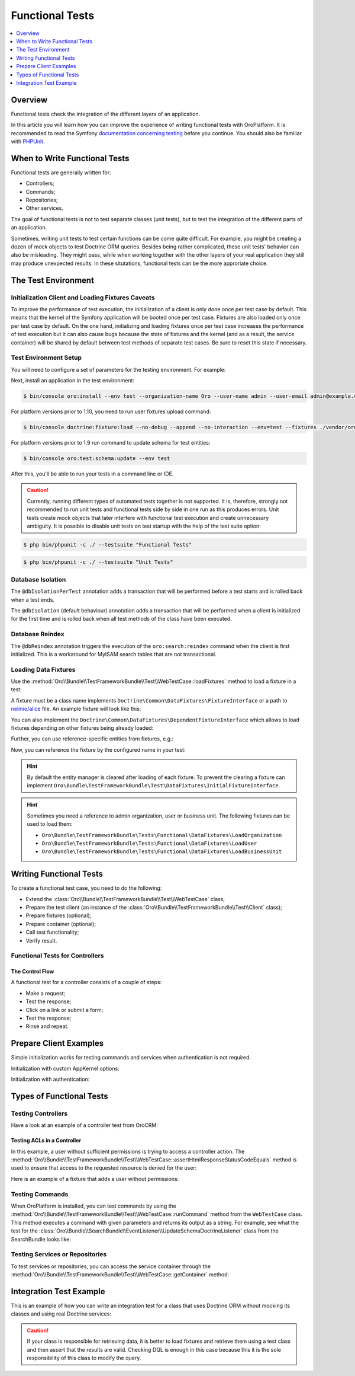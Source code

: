 .. index::
    single: Testing; Functional Testing

Functional Tests
================
.. contents:: :local:
    :depth: 1

Overview
--------

Functional tests check the integration of the different layers of an application.

In this article you will learn how you can improve the experience of writing
functional tests with OroPlatform. It is recommended to read the Symfony
`documentation concerning testing`_ before you continue. You should also be
familiar with `PHPUnit`_.

When to Write Functional Tests
------------------------------

Functional tests are generally written for:

* Controllers;
* Commands;
* Repositories;
* Other services.

The goal of functional tests is not to test separate classes (unit tests),
but to test the integration of the different parts of an application.

Sometimes, writing unit tests to test certain functions can be come quite
difficult. For example, you might be creating a dozen of mock objects to test
Doctrine ORM queries. Besides being rather complicated, these unit tests'
behavior can also be misleading. They might pass, while when working together
with the other layers of your real application they still may produce unexpected
results. In these situtations, functional tests can be the more approriate
choice.

The Test Environment
--------------------

Initialization Client and Loading Fixtures Caveats
~~~~~~~~~~~~~~~~~~~~~~~~~~~~~~~~~~~~~~~~~~~~~~~~~~

To improve the performance of test execution, the initialization of a client
is only done once per test case by default. This means that the kernel of
the Symfony application will be booted once per test case. Fixtures are also
loaded only once per test case by default. On the one hand, initializing and loading
fixtures once per test case increases the performance of test execution but
it can also cause bugs because the state of fixtures and the kernel (and as
a result, the service container) will be shared by default between test methods
of separate test cases. Be sure to reset this state if necessary.

Test Environment Setup
~~~~~~~~~~~~~~~~~~~~~~

You will need to configure a set of parameters for the testing environment.
For example:

.. code-block:: yaml
    :linenos:

    # config/parameters_test.yml
    parameters:
        database_host: 127.0.0.1
        database_port: null
        database_name: crm_test
        database_user: root
        database_password: null
        mailer_transport: smtp
        mailer_host: 127.0.0.1
        mailer_port: null
        mailer_encryption: null
        mailer_user: null
        mailer_password: null
        session_handler: null
        locale: en
        secret: ThisTokenIsNotSoSecretChangeIt
        installed: '2014-08-12T09:05:04-07:00'

Next, install an application in the test environment:

.. code-block:: bash

    $ bin/console oro:install --env test --organization-name Oro --user-name admin --user-email admin@example.com --user-firstname John --user-lastname Doe --user-password admin --sample-data n --application-url http://localhost

.. versionadded:: 1.10

For platform versions prior to 1.10, you need to run user fixtures upload command:

.. code-block:: bash

     $ bin/console doctrine:fixture:load --no-debug --append --no-interaction --env=test --fixtures ./vendor/oro/platform/src/Oro/Bundle/TestFrameworkBundle/Fixtures

.. versionadded:: 1.9

For platform versions prior to 1.9 run command to update schema for test entities:

.. code-block:: bash

    $ bin/console oro:test:schema:update --env test

After this, you'll be able to run your tests in a command line or IDE.

.. caution::

	Currently, running different types of automated tests together is not supported. It is, therefore, strongly not recommended to run       unit tests and functional tests side by side in one run as this produces errors. Unit tests create mock objects that later interfere     with functional test execution and create unnecessary ambiguity. It is possible to disable unit tests on test startup with the help     of the test suite option:

.. code-block:: bash

      $ php bin/phpunit -c ./ --testsuite "Functional Tests"

.. code-block:: bash

      $ php bin/phpunit -c ./ --testsuite “Unit Tests"

Database Isolation
~~~~~~~~~~~~~~~~~~

The ``@dbIsolationPerTest`` annotation adds a transaction that will be performed
before a test starts and is rolled back when a test ends.

.. code-block:: php
    :linenos:

    // src/Oro/Bundle/FooBundle/Tests/Functional/FooBarTest.php
    namespace Oro\Bundle\FooBundle\Tests\Functional;

    use Oro\Bundle\TestFrameworkBundle\Test\WebTestCase;

    /**
     * @dbIsolationPerTest
     */
    class FooBarTest extends WebTestCase
    {
        // ...
    }

The ``@dbIsolation`` (default behaviour) annotation adds a transaction that will be performed
when a client is initialized for the first time and is rolled back when all
test methods of the class have been executed.

.. code-block:: php
    :linenos:

    // src/Oro/Bundle/FooBundle/Tests/Functional/FooBarTest.php
    namespace Oro\Bundle\FooBundle\Tests\Functional;

    use Oro\Bundle\TestFrameworkBundle\Test\WebTestCase;

    /**
     * @dbIsolation
     */
    class FooBarTest extends WebTestCase
    {
        // ...
    }

Database Reindex
~~~~~~~~~~~~~~~~

The ``@dbReindex`` annotation triggers the execution of the ``oro:search:reindex``
command when the client is first initialized. This is a workaround for MyISAM
search tables that are not transactional.

.. code-block:: php
    :linenos:

    // src/Oro/Bundle/FooBundle/Tests/Functional/FooBarTest.php
    namespace Oro\Bundle\FooBundle\Tests\Functional;

    use Oro\Bundle\TestFrameworkBundle\Test\WebTestCase;

    /**
     * @dbReindex
     */
    class FooBarTest extends WebTestCase
    {
        // ...
    }

Loading Data Fixtures
~~~~~~~~~~~~~~~~~~~~~

Use the :method:`Oro\\Bundle\\TestFrameworkBundle\\Test\\WebTestCase::loadFixtures`
method to load a fixture in a test:

.. code-block:: php
    :linenos:

    // src/Oro/Bundle/FooBundle/Tests/Functional/FooBarTest.php
    namespace Oro\Bundle\FooBundle\Tests\Functional;

    use Oro\Bundle\TestFrameworkBundle\Test\WebTestCase;

    class FooBarTest extends WebTestCase
    {
        protected function setUp()
        {
            $this->initClient(); // must be called before!

            // loading fixtures will be executed once, use the second parameter
            // $force = true to force the loading
            $this->loadFixtures(array(
                'Oro\Bundle\FooBarBundle\Tests\Functional\DataFixtures\LoadFooData',
                '@OroFooBarBundle/Tests/Functional/DataFixtures/bar_data.yml',
            ));
        }

        // ...
    }

A fixture must be a class name implements ``Doctrine\Common\DataFixtures\FixtureInterface``
or a path to `nelmio/alice <https://github.com/nelmio/alice>`__ file. An example fixture will look like this:

.. code-block:: php
    :linenos:

    // src/Oro/Bundle/FooBarBundle/Tests/Functional/DataFixtures/LoadFooData.php
    namespace Oro\Bundle\FooBarBundle\Tests\Functional\DataFixtures;

    use Doctrine\Common\DataFixtures\AbstractFixture;
    use Doctrine\Common\Persistence\ObjectManager;
    use Oro\Bundle\FooBarBundle\Entity\FooEntity;

    class LoadFooData extends AbstractFixture
    {
        public function load(ObjectManager $manager)
        {
            $entity = new FooEntity();
            $manager->persist($entity);
            $manager->flush();
        }
    }

.. code-block:: yaml
    :linenos:

        # src/Oro/Bundle/FooBarBundle/Tests/Functional/DataFixtures/bar_data.yml
        Oro\Bundle\FooBarBundle\Entity\BarEntity:
            bar:
                name: test

You can also implement the ``Doctrine\Common\DataFixtures\DependentFixtureInterface``
which allows to load fixtures depending on other fixtures being already loaded:

.. code-block:: php
    :linenos:

    // src/Oro/Bundle/FooBarBundle/Tests/Functional/DataFixtures/LoadFooData.php
    namespace Oro\Bundle\FooBarBundle\Tests\Functional\DataFixtures;

    use Doctrine\Common\DataFixtures\DependentFixtureInterface;
    use Doctrine\Common\DataFixtures\AbstractFixture;
    use Doctrine\Common\Persistence\ObjectManager;

    class LoadFooData extends AbstractFixture implements DependentFixtureInterface
    {
        public function load(ObjectManager $manager)
        {
            // load fixtures
        }

        public function getDependencies()
        {
            return array('Oro\Bundle\FooBarBundle\Tests\Functional\DataFixtures\LoadBarData');
        }
    }

Further, you can use reference-specific entities from fixtures, e.g.:

.. code-block:: php
    :linenos:

    namespace Oro\Bundle\FooBarBundle\Tests\Functional\DataFixtures;

    use Doctrine\Common\Persistence\ObjectManager;
    use Doctrine\Common\DataFixtures\DependentFixtureInterface;
    use Doctrine\Common\DataFixtures\AbstractFixture;

    use Oro\Bundle\FooBarBundle\Entity\FooEntity;

    class LoadFooData extends AbstractFixture implements DependentFixtureInterface
    {
        public function load(ObjectManager $manager)
        {
            $entity = new FooEntity();
            $manager->persist($entity);
            $manager->flush();

            $this->addReference('my_entity', $entity);
        }

        public function getDependencies()
        {
            return array('Oro\Bundle\FooBarBundle\Tests\Functional\DataFixtures\LoadBarData');
        }
    }

Now, you can reference the fixture by the configured name in your test:

.. code-block:: php
    :linenos:

    // src/Oro/Bundle/FooBundle/Tests/Functional/FooBarTest.php
    namespace Oro\Bundle\FooBundle\Tests\Functional;

    use Oro\Bundle\TestFrameworkBundle\Test\WebTestCase;

    class FooBarTest extends WebTestCase
    {
        protected $entity;

        protected function setUp()
        {
            $this->initClient();
            $this->loadFixtures('Oro\Bundle\FooBarBundle\Tests\Functional\DataFixtures\LoadFooData');
            $this->entity = $this->getReference('my_entity');
        }

        // ...
    }

.. hint::

    By default the entity manager is cleared after loading of each fixture. To prevent the clearing a fixture
    can implement ``Oro\Bundle\TestFrameworkBundle\Test\DataFixtures\InitialFixtureInterface``.

.. hint::

    Sometimes you need a reference to admin organization, user or business unit. The following fixtures can be used to load them:

    - ``Oro\Bundle\TestFrameworkBundle\Tests\Functional\DataFixtures\LoadOrganization``
    - ``Oro\Bundle\TestFrameworkBundle\Tests\Functional\DataFixtures\LoadUser``
    - ``Oro\Bundle\TestFrameworkBundle\Tests\Functional\DataFixtures\LoadBusinessUnit``


Writing Functional Tests
------------------------

To create a functional test case, you need to do the following:

* Extend the :class:`Oro\\Bundle\\TestFrameworkBundle\\Test\\WebTestCase`
  class;

* Prepare the test client (an instance of the :class:`Oro\\Bundle\\TestFrameworkBundle\\Test\\Client`
  class);

* Prepare fixtures (optional);

* Prepare container (optional);

* Call test functionality;

* Verify result.

Functional Tests for Controllers
~~~~~~~~~~~~~~~~~~~~~~~~~~~~~~~~

The Control Flow
................

A functional test for a controller consists of a couple of steps:

* Make a request;
* Test the response;
* Click on a link or submit a form;
* Test the response;
* Rinse and repeat.

Prepare Client Examples
-----------------------

Simple initialization works for testing commands and services when authentication
is not required.

.. code-block:: php
    :linenos:

    // src/Oro/Bundle/FooBundle/Tests/Functional/FooBarTest.php
    namespace Oro\Bundle\FooBundle\Tests\Functional;

    use Oro\Bundle\TestFrameworkBundle\Test\WebTestCase;

    class FooBarTest extends WebTestCase
    {
        protected function setUp()
        {
            $this->initClient(); // initialization occurres only once per test class
            // now varialbe $this->client is available
        }
        // ...
    }

Initialization with custom AppKernel options:

.. code-block:: php
    :linenos:

    // src/Oro/Bundle/FooBundle/Tests/Functional/FooBarTest.php
    namespace Oro\Bundle\FooBundle\Tests\Functional;

    use Oro\Bundle\TestFrameworkBundle\Test\WebTestCase;

    class FooBarTest extends WebTestCase
    {
        protected function setUp()
        {
            // first array is Kernel options
            $this->initClient(array('debug' => false));
        }
        // ...
    }

Initialization with authentication:

.. code-block:: php
    :linenos:

    // src/Oro/Bundle/FooBundle/Tests/Functional/FooBarTest.php
    namespace Oro\Bundle\FooBundle\Tests\Functional;

    use Oro\Bundle\TestFrameworkBundle\Test\WebTestCase;

    class FooBarTest extends WebTestCase
    {
        protected function setUp()
        {
            // second array is service options
            // this example will create client with server options array('PHP_AUTH_USER' =>  'admin@example.com', 'PHP_AUTH_PW' => 'admin')
            // make sure you loaded fixture with test user
            // bin/console doctrine:fixture:load --no-debug --append --no-interaction --env=test --fixtures src/Oro/src/Oro/Bundle/TestFrameworkBundle/Fixtures
            $this->initClient(array(), $this->generateBasicAuthHeader());

            // init client with custom username and password
            $this->initClient(array(), $this->generateBasicAuthHeader('custom_username', 'custom_password'));
        }
        // ...
    }

Types of Functional Tests
-------------------------

Testing Controllers
~~~~~~~~~~~~~~~~~~~

Have a look at an example of a controller test from OroCRM:

.. code-block:: php
    :linenos:

    // src/OroCRM/Bundle/TaskBundle/Tests/Functional/Controller/TaskControllersTest.php
    namespace Oro\Bundle\TaskBundle\Tests\Functional\Controller;

    use Oro\Bundle\TestFrameworkBundle\Test\WebTestCase;

    /**
     * @outputBuffering enabled
     * @dbIsolation
     * @dbReindex
     */
    class TaskControllersTest extends WebTestCase
    {
        protected function setUp()
        {
            $this->initClient(array(), $this->generateBasicAuthHeader());
        }

        public function testCreate()
        {
            $crawler = $this->client->request('GET', $this->getUrl('orocrm_task_create'));

            $form = $crawler->selectButton('Save and Close')->form();
            $form['orocrm_task[subject]'] = 'New task';
            $form['orocrm_task[description]'] = 'New description';
            $form['orocrm_task[dueDate]'] = '2014-03-04T20:00:00+0000';
            $form['orocrm_task[owner]'] = '1';
            $form['orocrm_task[reporter]'] = '1';

            $this->client->followRedirects(true);
            $crawler = $this->client->submit($form);
            $result = $this->client->getResponse();
            $this->assertHtmlResponseStatusCodeEquals($result, 200);
            $this->assertContains("Task saved", $crawler->html());
        }

        /**
         * @depends testCreate
         */
        public function testUpdate()
        {
            $response = $this->client->requestGrid(
                'tasks-grid',
                array('tasks-grid[_filter][reporterName][value]' => 'John Doe')
            );

            $result = $this->getJsonResponseContent($response, 200);
            $result = reset($result['data']);

            $crawler = $this->client->request(
                'GET',
                $this->getUrl('orocrm_task_update', array('id' => $result['id']))
            );

            $form = $crawler->selectButton('Save and Close')->form();
            $form['orocrm_task[subject]'] = 'Task updated';
            $form['orocrm_task[description]'] = 'Description updated';

            $this->client->followRedirects(true);
            $crawler = $this->client->submit($form);
            $result = $this->client->getResponse();

            $this->assertHtmlResponseStatusCodeEquals($result, 200);
            $this->assertContains("Task saved", $crawler->html());
        }

        /**
         * @depends testUpdate
         */
        public function testView()
        {
            $response = $this->client->requestGrid(
                'tasks-grid',
                array('tasks-grid[_filter][reporterName][value]' => 'John Doe')
            );

            $result = $this->getJsonResponseContent($response, 200);
            $result = reset($result['data']);

            $this->client->request(
                'GET',
                $this->getUrl('orocrm_task_view', array('id' => $result['id']))
            );
            $result = $this->client->getResponse();

            $this->assertHtmlResponseStatusCodeEquals($result, 200);
            $this->assertContains('Task updated - Tasks - Activities', $result->getContent());
        }

        /**
         * @depends testUpdate
         */
        public function testIndex()
        {
            $this->client->request('GET', $this->getUrl('orocrm_task_index'));
            $result = $this->client->getResponse();
            $this->assertHtmlResponseStatusCodeEquals($result, 200);
            $this->assertContains('Task updated', $result->getContent());
        }
    }

Testing ACLs in a Controller
............................

In this example, a user without sufficient permissions is trying to access
a controller action. The
:method:`Oro\\Bundle\\TestFrameworkBundle\\Test\\WebTestCase::assertHtmlResponseStatusCodeEquals`
method is used to ensure that access to the requested resource is
denied for the user:

.. code-block:: php
    :linenos:

    // src/Oro/Bundle/UserBundle/Tests/Functional/UsersTest
    namespace Oro\Bundle\UserBundle\Tests\Functional;

    use Oro\Bundle\UserBundle\Tests\Functional\DataFixtures\LoadUserData;
    use Oro\Bundle\TestFrameworkBundle\Test\WebTestCase;

    /**
     * @outputBuffering enabled
     * @dbIsolation
     */
    class UsersTest extends WebTestCase
    {
        protected function setUp()
        {
            $this->initClient();
            $this->loadFixtures(array('Oro\Bundle\UserBundle\Tests\Functional\API\DataFixtures\LoadUserData'));
        }

        public function testUsersIndex()
        {
            $this->client->request(
                'GET',
                $this->getUrl('oro_user_index'),
                array(),
                array(),
                $this->generateBasicAuthHeader(LoadUserData::USER_NAME, LoadUserData::USER_PASSWORD)
            );
            $result = $this->client->getResponse();
            $this->assertHtmlResponseStatusCodeEquals($result, 403);
        }

        public function testGetUsersAPI()
        {
            $this->client->request(
                'GET',
                $this->getUrl('oro_api_get_users'),
                array('limit' => 100),
                array(),
                $this->generateWsseAuthHeader(LoadUserData::USER_NAME, LoadUserData::USER_API_KEY)
            );
            $result = $this->client->getResponse();
            $this->assertJsonResponseStatusCodeEquals($result, 403);
        }
    }

Here is an example of a fixture that adds a user without permissions:

.. code-block:: php
    :linenos:

    // src/Oro/Bundle/UserBundle/Tests/Functional/DataFixtures/LoadUserData.php
    namespace Oro\Bundle\UserBundle\Tests\Functional\DataFixtures;

    use Doctrine\Common\DataFixtures\AbstractFixture;
    use Doctrine\Common\Persistence\ObjectManager;

    use Symfony\Component\DependencyInjection\ContainerAwareInterface;
    use Symfony\Component\DependencyInjection\ContainerInterface;

    use Oro\Bundle\UserBundle\Entity\UserApi;

    class LoadUserData extends AbstractFixture implements ContainerAwareInterface
    {
        const USER_NAME     = 'user_wo_permissions';
        const USER_API_KEY  = 'user_api_key';
        const USER_PASSWORD = 'user_password';

        private $container;

        public function setContainer(ContainerInterface $container = null)
        {
            $this->container = $container;
        }

        public function load(ObjectManager $manager)
        {
            /** @var \Oro\Bundle\UserBundle\Entity\UserManager $userManager */
            $userManager = $this->container->get('oro_user.manager');

            // Find role for user to able to authenticate in test.
            // You can use any available role that you want dependently on test logic.
            $role = $userManager->getStorageManager()
                ->getRepository('OroUserBundle:Role')
                ->findOneBy(array('role' => 'IS_AUTHENTICATED_ANONYMOUSLY'));

            // Creating new user
            $user = $userManager->createUser();

            // Creating API entity for user, we will reference it in testGetUsersAPI method,
            // if you are not going to test API you can skip it
            $api = new UserApi();
            $api->setApiKey(self::USER_API_KEY)
                ->setUser($user);

            // Creating user
            $user
                ->setUsername(self::USER_NAME)
                ->setPlainPassword(self::USER_PASSWORD) // This value is referenced in testUsersIndex method
                ->setFirstName('Simple')
                ->setLastName('User')
                ->addRole($role)
                ->setEmail('test@example.com')
                ->setApi($api)
                ->setSalt('');

            // Handle password encoding
            $userManager->updatePassword($user);

            $manager->persist($user);
            $manager->flush();
        }
    }


Testing Commands
~~~~~~~~~~~~~~~~

When OroPlatform is installed, you can test commands by using the
:method:`Oro\\Bundle\\TestFrameworkBundle\\Test\\WebTestCase::runCommand`
method from the ``WebTestCase`` class. This method executes a command with
given parameters and returns its output as a string. For example, see
what the test for the :class:`Oro\\Bundle\\SearchBundle\\EventListener\\UpdateSchemaDoctrineListener`
class from the SearchBundle looks like:

.. code-block:: php
    :linenos:

    // src/Oro/Bundle/SearchBundle/Tests/Functional/EventListener/UpdateSchemaListenerTest.php
    namespace Oro\Bundle\SearchBundle\Tests\Functional\EventListener;

    use Oro\Bundle\TestFrameworkBundle\Test\WebTestCase;

    class UpdateSchemaListenerTest extends WebTestCase
    {
        protected function setUp()
        {
            $this->initClient();
        }

        /**
         * @dataProvider commandOptionsProvider
         */
        public function testCommand($commandName, array $params, $expectedContent)
        {
            $result = $this->runCommand($commandName, $params);
            $this->assertContains($expectedContent, $result);
        }

        public function commandOptionsProvider()
        {
            return [
                'otherCommand' => [
                    'commandName'     => 'doctrine:mapping:info',
                    'params'          => [],
                    'expectedContent' => 'OK'
                ],
                'commandWithoutOption' => [
                    'commandName'     => 'doctrine:schema:update',
                    'params'          => [],
                    'expectedContent' => 'Please run the operation by passing one - or both - of the following options:'
                ],
                'commandWithAnotherOption' => [
                    'commandName'     => 'doctrine:schema:update',
                    'params'          => ['--dump-sql' => true],
                    'expectedContent' => 'ALTER TABLE'
                ],
                'commandWithForceOption' => [
                    'commandName'     => 'doctrine:schema:update',
                    'params'          => ['--force' => true],
                    'expectedContent' => 'Schema update and create index completed'
                ]
            ];
        }
    }

.. seealso::

    Read `Testing Commands`_ in the official documentation for more information
    on how to test commands in a Symfony application.

Testing Services or Repositories
~~~~~~~~~~~~~~~~~~~~~~~~~~~~~~~~

To test services or repositories, you can access the service container through
the :method:`Oro\\Bundle\\TestFrameworkBundle\\Test\\WebTestCase::getContainer`
method:

.. code-block:: php
    :linenos:

    // src/Oro/Bundle/FooBarBundle/Tests/Functional/FooBarTest.php
    namespace Oro\Bundle\FooBarBundle\Tests\Functional;

    use Oro\Bundle\TestFrameworkBundle\Test\WebTestCase;

    class FooBarTest extends WebTestCase
    {
        protected $repositoryOrService;

        protected function setUp()
        {
            $this->initClient();
            $this->loadFixtures(array('Oro\Bundle\FooBarBundle\Tests\Functional\API\DataFixtures\LoadFooBarData'));
            $this->repositoryOrService = $this->getContainer()->get('repository_or_service_id');
        }

        public function testMethod($commandName, array $params, $expectedContent)
        {
            $expected = 'test';
            $this->assertEquals($expected, $this->repositoryOrService->callTestMethod());
        }
    }


Integration Test Example
------------------------

This is an example of how you can write an integration test for a class that
uses Doctrine ORM without mocking its classes and using real Doctrine services:

.. code-block:: php
    :linenos:

    namespace Oro\Bundle\BatchBundle\Tests\Functional\ORM\QueryBuilder;

    use Doctrine\ORM\Query\Expr\Join;
    use Doctrine\ORM\QueryBuilder;
    use Doctrine\ORM\EntityManager;
    use Oro\Bundle\BatchBundle\ORM\QueryBuilder\CountQueryBuilderOptimizer;
    use Oro\Bundle\TestFrameworkBundle\Test\WebTestCase;

    class CountQueryBuilderOptimizerTest extends WebTestCase
    {
        /**
         * @dataProvider getCountQueryBuilderDataProvider
         * @param QueryBuilder $queryBuilder
         * @param string $expectedDql
         */
        public function testGetCountQueryBuilder(QueryBuilder $queryBuilder, $expectedDql)
        {
            $optimizer = new CountQueryBuilderOptimizer();
            $countQb = $optimizer->getCountQueryBuilder($queryBuilder);
            $this->assertInstanceOf('Doctrine\ORM\QueryBuilder', $countQb);
            // Check for expected DQL
            $this->assertEquals($expectedDql, $countQb->getQuery()->getDQL());
            // Check that Optimized DQL can be converted to SQL
            $this->assertNotEmpty($countQb->getQuery()->getSQL());
        }

        /**
         * @return array
         */
        public function getCountQueryBuilderDataProvider()
        {
            self::initClient();
            $em = self::getContainer()->get('doctrine.orm.entity_manager');

            return array(
                'simple' => array(
                    'queryBuilder' => self::createQueryBuilder($em)
                        ->from('OroUserBundle:User', 'u')
                        ->select(array('u.id', 'u.username')),
                    'expectedDQL' => 'SELECT u.id FROM OroUserBundle:User u'
                ),
                'group_test' => array(
                    'queryBuilder' => self::createQueryBuilder($em)
                        ->from('OroUserBundle:User', 'u')
                        ->select(array('u.id', 'u.username as uName'))
                        ->groupBy('uName'),
                    'expectedDQL' => 'SELECT u.id, u.username as uName FROM OroUserBundle:User u GROUP BY uName'
                )
            );
        }

        /**
         * @param EntityManager $entityManager
         * @return QueryBuilder
         */
        public static function createQueryBuilder(EntityManager $entityManager)
        {
            return new QueryBuilder($entityManager);
        }
    }

.. caution::

    If your class is responsible for retrieving data, it is better to load
    fixtures and retrieve them using a test class and then assert that the
    results are valid. Checking DQL is enough in this case because this it
    is the sole responsibility of this class to modify the query.

.. _`documentation concerning testing`: http://symfony.com/doc/current/book/testing.html#functional-tests
.. _`PHPUnit`: http://phpunit.de
.. _`Testing Commands`: http://symfony.com/doc/master/components/console/introduction.html#testing-commands
